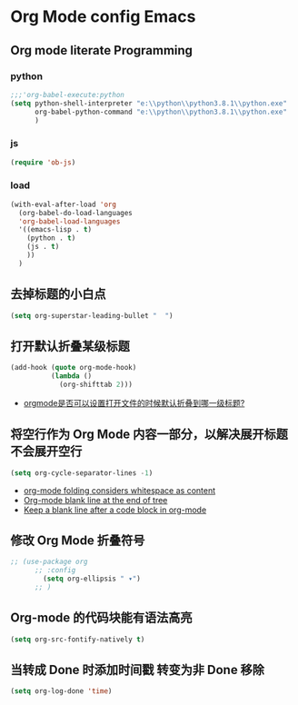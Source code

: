 
* Org Mode config Emacs
  
** Org mode literate Programming
*** python
    
   #+begin_src emacs-lisp
   ;;;'org-babel-execute:python
   (setq python-shell-interpreter "e:\\python\\python3.8.1\\python.exe"
         org-babel-python-command "e:\\python\\python3.8.1\\python.exe"
         )
   #+end_src
   
*** js
    
    #+begin_src emacs-lisp
   (require 'ob-js)
    #+end_src
    
*** load
    
    #+begin_src emacs-lisp
   (with-eval-after-load 'org
     (org-babel-do-load-languages
     'org-babel-load-languages
     '((emacs-lisp . t)
       (python . t)
       (js . t)
       ))
     )
    #+end_src
    
** 去掉标题的小白点
   
    #+begin_src emacs-lisp
    (setq org-superstar-leading-bullet "  ")
    #+end_src
    
** 打开默认折叠某级标题
    #+begin_src emacs-lisp
   (add-hook (quote org-mode-hook)
             (lambda ()
               (org-shifttab 2)))
    #+end_src
    - [[https://emacs-china.org/t/orgmode/8673][orgmode是否可以设置打开文件的时候默认折叠到哪一级标题?]]
** 将空行作为 Org Mode 内容一部分，以解决展开标题不会展开空行
    #+begin_src emacs-lisp
    (setq org-cycle-separator-lines -1)
    #+end_src
    - [[https://stackoverflow.com/questions/40332479/org-mode-folding-considers-whitespace-as-content][org-mode folding considers whitespace as content]]
    - [[https://emacs.stackexchange.com/questions/21789/org-mode-blank-line-at-the-end-of-tree][Org-mode blank line at the end of tree]]
    - [[https://www.reddit.com/r/emacs/comments/749t8a/keep_a_blank_line_after_a_code_block_in_orgmode/][Keep a blank line after a code block in org-mode]]
** 修改 Org Mode 折叠符号
   
    #+begin_src emacs-lisp
      ;; (use-package org
            ;; :config
              (setq org-ellipsis " ▾")
            ;; )
    #+end_src
    
** Org-mode 的代码块能有语法高亮
   
    #+begin_src emacs-lisp
    (setq org-src-fontify-natively t)
    #+end_src
    
** 当转成 Done 时添加时间戳 转变为非 Done 移除
    #+begin_src emacs-lisp
    (setq org-log-done 'time)
    #+end_src

